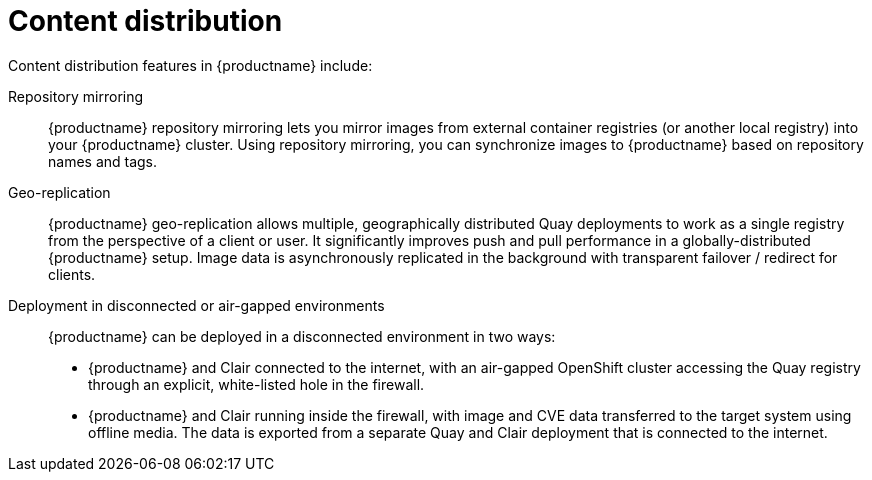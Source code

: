[[arch-intro-content-distribution]]
= Content distribution 

Content distribution features in {productname} include:

Repository mirroring:: {productname} repository mirroring lets you mirror images from external container registries (or another local registry) into your {productname} cluster. Using repository mirroring, you can synchronize images to {productname} based on repository names and tags.

Geo-replication:: {productname} geo-replication allows multiple, geographically distributed Quay deployments to work as a single registry from the perspective of a client or user. It significantly improves push and pull performance in a globally-distributed {productname} setup. Image data is asynchronously replicated in the background with transparent failover / redirect for clients.

Deployment in disconnected or air-gapped environments:: {productname} can be deployed in a disconnected environment in two ways:
+
* {productname} and Clair connected to the internet, with an air-gapped OpenShift cluster accessing the Quay registry through an explicit, white-listed hole in the firewall.
* {productname} and Clair running inside the firewall, with image and CVE data transferred to the target system using offline media. The data is exported from a separate Quay and Clair deployment that is connected to the internet. 
